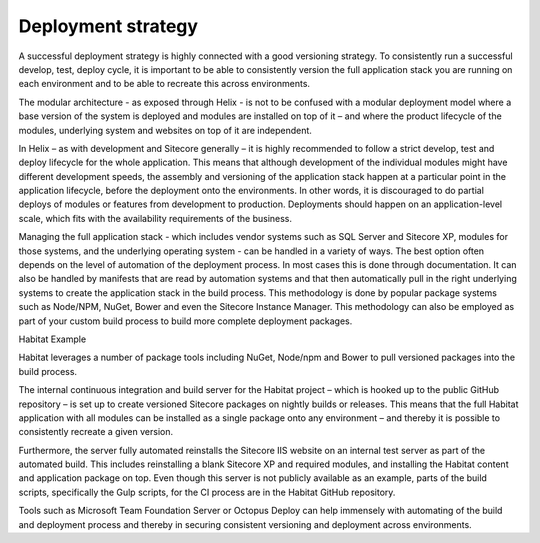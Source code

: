 Deployment strategy
~~~~~~~~~~~~~~~~~~~

A successful deployment strategy is highly connected with a good
versioning strategy. To consistently run a successful develop, test,
deploy cycle, it is important to be able to consistently version the
full application stack you are running on each environment and to be
able to recreate this across environments.

The modular architecture - as exposed through Helix - is not to be
confused with a modular deployment model where a base version of the
system is deployed and modules are installed on top of it – and where
the product lifecycle of the modules, underlying system and websites on
top of it are independent.

In Helix – as with development and Sitecore generally – it is highly
recommended to follow a strict develop, test and deploy lifecycle for
the whole application. This means that although development of the
individual modules might have different development speeds, the assembly
and versioning of the application stack happen at a particular point in
the application lifecycle, before the deployment onto the environments.
In other words, it is discouraged to do partial deploys of modules or
features from development to production. Deployments should happen on an
application-level scale, which fits with the availability requirements
of the business.

Managing the full application stack - which includes vendor systems such
as SQL Server and Sitecore XP, modules for those systems, and the
underlying operating system - can be handled in a variety of ways. The
best option often depends on the level of automation of the deployment
process. In most cases this is done through documentation. It can also
be handled by manifests that are read by automation systems and that
then automatically pull in the right underlying systems to create the
application stack in the build process. This methodology is done by
popular package systems such as Node/NPM, NuGet, Bower and even the
Sitecore Instance Manager. This methodology can also be employed as part
of your custom build process to build more complete deployment packages.

Habitat Example

Habitat leverages a number of package tools including NuGet, Node/npm
and Bower to pull versioned packages into the build process.

The internal continuous integration and build server for the Habitat
project – which is hooked up to the public GitHub repository – is set up
to create versioned Sitecore packages on nightly builds or releases.
This means that the full Habitat application with all modules can be
installed as a single package onto any environment – and thereby it is
possible to consistently recreate a given version.

Furthermore, the server fully automated reinstalls the Sitecore IIS
website on an internal test server as part of the automated build. This
includes reinstalling a blank Sitecore XP and required modules, and
installing the Habitat content and application package on top. Even
though this server is not publicly available as an example, parts of the
build scripts, specifically the Gulp scripts, for the CI process are in
the Habitat GitHub repository.

Tools such as Microsoft Team Foundation Server or Octopus Deploy can
help immensely with automating of the build and deployment process and
thereby in securing consistent versioning and deployment across
environments.